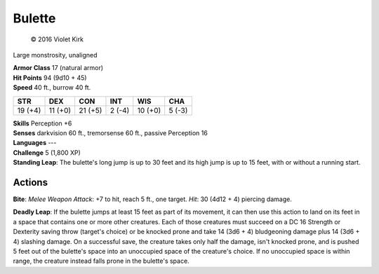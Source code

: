 
.. _srd:bulette:

Bulette
-------

.. figure:: /_images/Bulette.png
    :target: /_images/Bulette.png

    © 2016 Violet Kirk


Large monstrosity, unaligned

| **Armor Class** 17 (natural armor)
| **Hit Points** 94 (9d10 + 45)
| **Speed** 40 ft., burrow 40 ft.

+-----------+-----------+-----------+----------+-----------+----------+
| STR       | DEX       | CON       | INT      | WIS       | CHA      |
+===========+===========+===========+==========+===========+==========+
| 19 (+4)   | 11 (+0)   | 21 (+5)   | 2 (-4)   | 10 (+0)   | 5 (-3)   |
+-----------+-----------+-----------+----------+-----------+----------+

| **Skills** Perception +6
| **Senses** darkvision 60 ft., tremorsense 60 ft., passive Perception 16
| **Languages** ---
| **Challenge** 5 (1,800 XP)
| **Standing Leap**: The bulette's long jump is up to 30 feet and its high jump is up to 15 feet, with or without a running start.

Actions
~~~~~~~

**Bite**: *Melee Weapon Attack*: +7 to hit, reach 5 ft., one target.
*Hit*: 30 (4d12 + 4) piercing damage.

**Deadly Leap**: If the bulette
jumps at least 15 feet as part of its movement, it can then use this
action to land on its feet in a space that contains one or more other
creatures. Each of those creatures must succeed on a DC 16 Strength or
Dexterity saving throw (target's choice) or be knocked prone and take 14
(3d6 + 4) bludgeoning damage plus 14 (3d6 + 4) slashing damage. On a
successful save, the creature takes only half the damage, isn't knocked
prone, and is pushed 5 feet out of the bulette's space into an
unoccupied space of the creature's choice. If no unoccupied space is
within range, the creature instead falls prone in the bulette's space.
